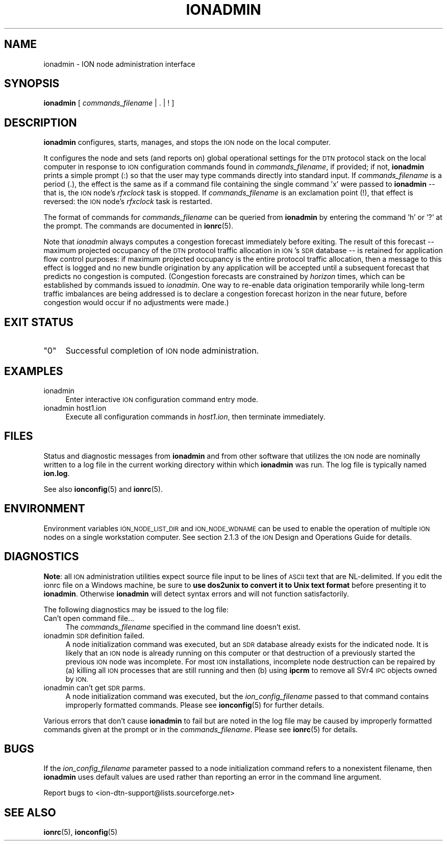 .\" Automatically generated by Pod::Man 4.14 (Pod::Simple 3.40)
.\"
.\" Standard preamble:
.\" ========================================================================
.de Sp \" Vertical space (when we can't use .PP)
.if t .sp .5v
.if n .sp
..
.de Vb \" Begin verbatim text
.ft CW
.nf
.ne \\$1
..
.de Ve \" End verbatim text
.ft R
.fi
..
.\" Set up some character translations and predefined strings.  \*(-- will
.\" give an unbreakable dash, \*(PI will give pi, \*(L" will give a left
.\" double quote, and \*(R" will give a right double quote.  \*(C+ will
.\" give a nicer C++.  Capital omega is used to do unbreakable dashes and
.\" therefore won't be available.  \*(C` and \*(C' expand to `' in nroff,
.\" nothing in troff, for use with C<>.
.tr \(*W-
.ds C+ C\v'-.1v'\h'-1p'\s-2+\h'-1p'+\s0\v'.1v'\h'-1p'
.ie n \{\
.    ds -- \(*W-
.    ds PI pi
.    if (\n(.H=4u)&(1m=24u) .ds -- \(*W\h'-12u'\(*W\h'-12u'-\" diablo 10 pitch
.    if (\n(.H=4u)&(1m=20u) .ds -- \(*W\h'-12u'\(*W\h'-8u'-\"  diablo 12 pitch
.    ds L" ""
.    ds R" ""
.    ds C` ""
.    ds C' ""
'br\}
.el\{\
.    ds -- \|\(em\|
.    ds PI \(*p
.    ds L" ``
.    ds R" ''
.    ds C`
.    ds C'
'br\}
.\"
.\" Escape single quotes in literal strings from groff's Unicode transform.
.ie \n(.g .ds Aq \(aq
.el       .ds Aq '
.\"
.\" If the F register is >0, we'll generate index entries on stderr for
.\" titles (.TH), headers (.SH), subsections (.SS), items (.Ip), and index
.\" entries marked with X<> in POD.  Of course, you'll have to process the
.\" output yourself in some meaningful fashion.
.\"
.\" Avoid warning from groff about undefined register 'F'.
.de IX
..
.nr rF 0
.if \n(.g .if rF .nr rF 1
.if (\n(rF:(\n(.g==0)) \{\
.    if \nF \{\
.        de IX
.        tm Index:\\$1\t\\n%\t"\\$2"
..
.        if !\nF==2 \{\
.            nr % 0
.            nr F 2
.        \}
.    \}
.\}
.rr rF
.\"
.\" Accent mark definitions (@(#)ms.acc 1.5 88/02/08 SMI; from UCB 4.2).
.\" Fear.  Run.  Save yourself.  No user-serviceable parts.
.    \" fudge factors for nroff and troff
.if n \{\
.    ds #H 0
.    ds #V .8m
.    ds #F .3m
.    ds #[ \f1
.    ds #] \fP
.\}
.if t \{\
.    ds #H ((1u-(\\\\n(.fu%2u))*.13m)
.    ds #V .6m
.    ds #F 0
.    ds #[ \&
.    ds #] \&
.\}
.    \" simple accents for nroff and troff
.if n \{\
.    ds ' \&
.    ds ` \&
.    ds ^ \&
.    ds , \&
.    ds ~ ~
.    ds /
.\}
.if t \{\
.    ds ' \\k:\h'-(\\n(.wu*8/10-\*(#H)'\'\h"|\\n:u"
.    ds ` \\k:\h'-(\\n(.wu*8/10-\*(#H)'\`\h'|\\n:u'
.    ds ^ \\k:\h'-(\\n(.wu*10/11-\*(#H)'^\h'|\\n:u'
.    ds , \\k:\h'-(\\n(.wu*8/10)',\h'|\\n:u'
.    ds ~ \\k:\h'-(\\n(.wu-\*(#H-.1m)'~\h'|\\n:u'
.    ds / \\k:\h'-(\\n(.wu*8/10-\*(#H)'\z\(sl\h'|\\n:u'
.\}
.    \" troff and (daisy-wheel) nroff accents
.ds : \\k:\h'-(\\n(.wu*8/10-\*(#H+.1m+\*(#F)'\v'-\*(#V'\z.\h'.2m+\*(#F'.\h'|\\n:u'\v'\*(#V'
.ds 8 \h'\*(#H'\(*b\h'-\*(#H'
.ds o \\k:\h'-(\\n(.wu+\w'\(de'u-\*(#H)/2u'\v'-.3n'\*(#[\z\(de\v'.3n'\h'|\\n:u'\*(#]
.ds d- \h'\*(#H'\(pd\h'-\w'~'u'\v'-.25m'\f2\(hy\fP\v'.25m'\h'-\*(#H'
.ds D- D\\k:\h'-\w'D'u'\v'-.11m'\z\(hy\v'.11m'\h'|\\n:u'
.ds th \*(#[\v'.3m'\s+1I\s-1\v'-.3m'\h'-(\w'I'u*2/3)'\s-1o\s+1\*(#]
.ds Th \*(#[\s+2I\s-2\h'-\w'I'u*3/5'\v'-.3m'o\v'.3m'\*(#]
.ds ae a\h'-(\w'a'u*4/10)'e
.ds Ae A\h'-(\w'A'u*4/10)'E
.    \" corrections for vroff
.if v .ds ~ \\k:\h'-(\\n(.wu*9/10-\*(#H)'\s-2\u~\d\s+2\h'|\\n:u'
.if v .ds ^ \\k:\h'-(\\n(.wu*10/11-\*(#H)'\v'-.4m'^\v'.4m'\h'|\\n:u'
.    \" for low resolution devices (crt and lpr)
.if \n(.H>23 .if \n(.V>19 \
\{\
.    ds : e
.    ds 8 ss
.    ds o a
.    ds d- d\h'-1'\(ga
.    ds D- D\h'-1'\(hy
.    ds th \o'bp'
.    ds Th \o'LP'
.    ds ae ae
.    ds Ae AE
.\}
.rm #[ #] #H #V #F C
.\" ========================================================================
.\"
.IX Title "IONADMIN 1"
.TH IONADMIN 1 "2021-05-31" "perl v5.32.1" "ICI executables"
.\" For nroff, turn off justification.  Always turn off hyphenation; it makes
.\" way too many mistakes in technical documents.
.if n .ad l
.nh
.SH "NAME"
ionadmin \- ION node administration interface
.SH "SYNOPSIS"
.IX Header "SYNOPSIS"
\&\fBionadmin\fR [ \fIcommands_filename\fR | . | ! ]
.SH "DESCRIPTION"
.IX Header "DESCRIPTION"
\&\fBionadmin\fR configures, starts, manages, and stops the \s-1ION\s0 node on the local
computer.
.PP
It configures the node and sets (and reports on) global operational
settings for the \s-1DTN\s0 protocol stack on the local computer in response
to \s-1ION\s0 configuration commands found in \fIcommands_filename\fR, if provided;
if not, \fBionadmin\fR prints a simple prompt (:) so that the user may type
commands directly into standard input.  If \fIcommands_filename\fR is a
period (.), the effect is the same as if a command file containing
the single command 'x' were passed to \fBionadmin\fR \*(-- that is, the \s-1ION\s0
node's \fIrfxclock\fR task is stopped.  If \fIcommands_filename\fR is an
exclamation point (!), that effect is reversed: the \s-1ION\s0 node's \fIrfxclock\fR
task is restarted.
.PP
The format of commands for \fIcommands_filename\fR can be queried from \fBionadmin\fR
by entering the command 'h' or '?' at the prompt.  The commands are documented
in \fBionrc\fR\|(5).
.PP
Note that \fIionadmin\fR always computes a congestion forecast immediately
before exiting.  The result of this forecast \*(-- maximum projected occupancy
of the \s-1DTN\s0 protocol traffic allocation in \s-1ION\s0's \s-1SDR\s0 database \*(-- is retained
for application flow control purposes: if maximum projected occupancy is the
entire protocol traffic allocation, then a message to this effect is logged
and no new bundle origination by any application will be accepted until
a subsequent forecast that predicts no congestion is computed.  (Congestion
forecasts are constrained by \fIhorizon\fR times, which can be established by
commands issued to \fIionadmin\fR.  One way to re-enable data origination
temporarily while long-term traffic imbalances are being addressed is to
declare a congestion forecast horizon in the near future, before congestion
would occur if no adjustments were made.)
.SH "EXIT STATUS"
.IX Header "EXIT STATUS"
.ie n .IP """0""" 4
.el .IP "``0''" 4
.IX Item "0"
Successful completion of \s-1ION\s0 node administration.
.SH "EXAMPLES"
.IX Header "EXAMPLES"
.IP "ionadmin" 4
.IX Item "ionadmin"
Enter interactive \s-1ION\s0 configuration command entry mode.
.IP "ionadmin host1.ion" 4
.IX Item "ionadmin host1.ion"
Execute all configuration commands in \fIhost1.ion\fR, then terminate immediately.
.SH "FILES"
.IX Header "FILES"
Status and diagnostic messages from \fBionadmin\fR and from other software that
utilizes the \s-1ION\s0 node are nominally written to a log file in the current
working directory within which \fBionadmin\fR was run.  The log file is typically
named \fBion.log\fR.
.PP
See also \fBionconfig\fR\|(5) and \fBionrc\fR\|(5).
.SH "ENVIRONMENT"
.IX Header "ENVIRONMENT"
Environment variables \s-1ION_NODE_LIST_DIR\s0 and \s-1ION_NODE_WDNAME\s0 can be used to
enable the operation of multiple \s-1ION\s0 nodes on a single workstation computer.
See section 2.1.3 of the \s-1ION\s0 Design and Operations Guide for details.
.SH "DIAGNOSTICS"
.IX Header "DIAGNOSTICS"
\&\fBNote\fR: all \s-1ION\s0 administration utilities expect source file input to be
lines of \s-1ASCII\s0 text that are NL-delimited.  If you edit the ionrc file on
a Windows machine, be sure to \fBuse dos2unix to convert it to Unix text format\fR
before presenting it to \fBionadmin\fR.  Otherwise \fBionadmin\fR will detect syntax
errors and will not function satisfactorily.
.PP
The following diagnostics may be issued to the log file:
.IP "Can't open command file..." 4
.IX Item "Can't open command file..."
The \fIcommands_filename\fR specified in the command line doesn't exist.
.IP "ionadmin \s-1SDR\s0 definition failed." 4
.IX Item "ionadmin SDR definition failed."
A node initialization command was executed, but an \s-1SDR\s0 database already
exists for the indicated node.  It is likely that an \s-1ION\s0 node is already
running on this computer or that destruction of a previously started the
previous \s-1ION\s0 node was incomplete.  For most \s-1ION\s0 installations, incomplete
node destruction can be repaired by (a) killing all \s-1ION\s0 processes that
are still running and then (b) using \fBipcrm\fR to remove all SVr4 \s-1IPC\s0
objects owned by \s-1ION.\s0
.IP "ionadmin can't get \s-1SDR\s0 parms." 4
.IX Item "ionadmin can't get SDR parms."
A node initialization command was executed, but the \fIion_config_filename\fR
passed to that command contains improperly formatted commands.  Please see
\&\fBionconfig\fR\|(5) for further details.
.PP
Various errors that don't cause \fBionadmin\fR to fail but are noted in the
log file may be caused by improperly formatted commands given at the prompt
or in the \fIcommands_filename\fR.  Please see \fBionrc\fR\|(5) for details.
.SH "BUGS"
.IX Header "BUGS"
If the \fIion_config_filename\fR parameter passed to a node initialization
command refers to a nonexistent filename, then \fBionadmin\fR uses default
values are used rather than reporting an error in the command line argument.
.PP
Report bugs to <ion\-dtn\-support@lists.sourceforge.net>
.SH "SEE ALSO"
.IX Header "SEE ALSO"
\&\fBionrc\fR\|(5), \fBionconfig\fR\|(5)
